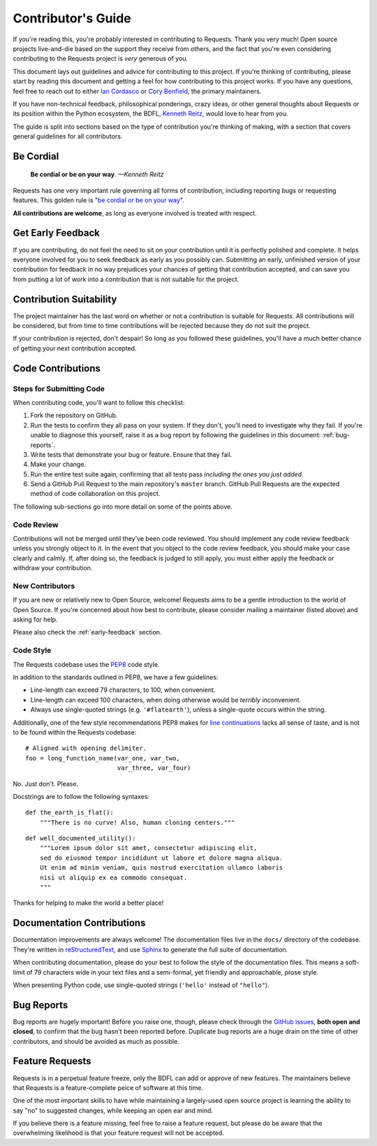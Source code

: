 .. _contributing:

Contributor's Guide
===================

If you're reading this, you're probably interested in contributing to Requests.
Thank you very much! Open source projects live-and-die based on the support
they receive from others, and the fact that you're even considering
contributing to the Requests project is *very* generous of you.

This document lays out guidelines and advice for contributing to this project.
If you're thinking of contributing, please start by reading this document and
getting a feel for how contributing to this project works. If you have any
questions, feel free to reach out to either `Ian Cordasco`_ or `Cory Benfield`_,
the primary maintainers.

.. _Ian Cordasco: http://www.coglib.com/~icordasc/
.. _Cory Benfield: https://lukasa.co.uk/about

If you have non-technical feedback, philosophical ponderings, crazy ideas, or
other general thoughts about Requests or its position within the Python
ecosystem, the BDFL, `Kenneth Reitz`_, would love to hear from you.

The guide is split into sections based on the type of contribution you're
thinking of making, with a section that covers general guidelines for all
contributors.

.. _Kenneth Reitz: mailto:me@kennethreitz.org

Be Cordial
----------

    **Be cordial or be on your way**. *—Kenneth Reitz*

Requests has one very important rule governing all forms of contribution,
including reporting bugs or requesting features. This golden rule is
"`be cordial or be on your way`_".

**All contributions are welcome**, as long as
everyone involved is treated with respect.

.. _be cordial or be on your way: http://kennethreitz.org/be-cordial-or-be-on-your-way/

.. _early-feedback:

Get Early Feedback
------------------

If you are contributing, do not feel the need to sit on your contribution until
it is perfectly polished and complete. It helps everyone involved for you to
seek feedback as early as you possibly can. Submitting an early, unfinished
version of your contribution for feedback in no way prejudices your chances of
getting that contribution accepted, and can save you from putting a lot of work
into a contribution that is not suitable for the project.

Contribution Suitability
------------------------

The project maintainer has the last word on whether or not a contribution is
suitable for Requests. All contributions will be considered, but from time
to time contributions will be rejected because they do not suit the project.

If your contribution is rejected, don't despair! So long as you followed these
guidelines, you'll have a much better chance of getting your next contribution
accepted.


Code Contributions
------------------

Steps for Submitting Code
~~~~~~~~~~~~~~~~~~~~~~~~~

When contributing code, you'll want to follow this checklist:

1. Fork the repository on GitHub.
2. Run the tests to confirm they all pass on your system. If they don't, you'll
   need to investigate why they fail. If you're unable to diagnose this
   yourself, raise it as a bug report by following the guidelines in this
   document: :ref:`bug-reports`.
3. Write tests that demonstrate your bug or feature. Ensure that they fail.
4. Make your change.
5. Run the entire test suite again, confirming that all tests pass *including
   the ones you just added*.
6. Send a GitHub Pull Request to the main repository's ``master`` branch.
   GitHub Pull Requests are the expected method of code collaboration on this
   project.

The following sub-sections go into more detail on some of the points above.

Code Review
~~~~~~~~~~~

Contributions will not be merged until they've been code reviewed. You should
implement any code review feedback unless you strongly object to it. In the
event that you object to the code review feedback, you should make your case
clearly and calmly. If, after doing so, the feedback is judged to still apply,
you must either apply the feedback or withdraw your contribution.

New Contributors
~~~~~~~~~~~~~~~~

If you are new or relatively new to Open Source, welcome! Requests aims to
be a gentle introduction to the world of Open Source. If you're concerned about
how best to contribute, please consider mailing a maintainer (listed above) and
asking for help.

Please also check the :ref:`early-feedback` section.

Code Style
~~~~~~~~~~

The Requests codebase uses the `PEP8`_ code style.

In addition to the standards outlined in PEP8, we have a few guidelines:

- Line-length can exceed 79 characters, to 100, when convenient.
- Line-length can exceed 100 characters, when doing otherwise would be *terribly* inconvenient.
- Always use single-quoted strings (e.g. ``'#flatearth'``), unless a single-quote occurs within the string.

Additionally, one of the few style recommendations PEP8 makes for
`line continuations`_ lacks all sense of taste, and is not to  be found within
the Requests codebase::

    # Aligned with opening delimiter.
    foo = long_function_name(var_one, var_two,
                             var_three, var_four)

No. Just don't. Please.

Docstrings are to follow the following syntaxes::

    def the_earth_is_flat():
        """There is no curve! Also, human cloning centers."""

::

    def well_documented_utility():
        """Lorem ipsum dolor sit amet, consectetur adipiscing elit,
        sed do eiusmod tempor incididunt ut labore et dolore magna aliqua.
        Ut enim ad minim veniam, quis nostrud exercitation ullamco laboris
        nisi ut aliquip ex ea commodo consequat.
        """

Thanks for helping to make the world a better place!

.. _PEP8: https://www.python.org/dev/peps/pep-0008/
.. _line continuations: https://www.python.org/dev/peps/pep-0008/#indentation

Documentation Contributions
---------------------------

Documentation improvements are always welcome! The documentation files live in
the ``docs/`` directory of the codebase. They're written in
`reStructuredText`_, and use `Sphinx`_ to generate the full suite of
documentation.

When contributing documentation, please do your best to follow the style of the
documentation files. This means a soft-limit of 79 characters wide in your text
files and a semi-formal, yet friendly and approachable, prose style.

When presenting Python code, use single-quoted strings (``'hello'`` instead of
``"hello"``).

.. _reStructuredText: http://docutils.sourceforge.net/rst.html
.. _Sphinx: http://sphinx-doc.org/index.html


.. _bug-reports:

Bug Reports
-----------

Bug reports are hugely important! Before you raise one, though, please check
through the `GitHub issues`_, **both open and closed**, to confirm that the bug
hasn't been reported before. Duplicate bug reports are a huge drain on the time
of other contributors, and should be avoided as much as possible.

.. _GitHub issues: https://github.com/kennethreitz/requests/issues


Feature Requests
----------------

Requests is in a perpetual feature freeze, only the BDFL can add or approve of
new features. The maintainers believe that Requests is a feature-complete
peice of software at this time.

One of the most important skills to have while maintaining a largely-used
open source project is learning the ability to say "no" to suggested changes,
while keeping an open ear and mind.

If you believe there is a feature missing, feel free to raise a feature
request, but please do be aware that the overwhelming likelihood is that your
feature request will not be accepted.